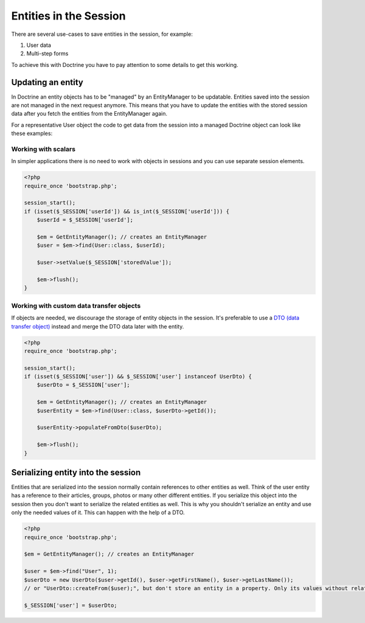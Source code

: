 Entities in the Session
=======================

There are several use-cases to save entities in the session, for example:

1.  User data
2.  Multi-step forms

To achieve this with Doctrine you have to pay attention to some details to get
this working.

Updating an entity
------------------

In Doctrine an entity objects has to be "managed" by an EntityManager to be
updatable. Entities saved into the session are not managed in the next request
anymore. This means that you have to update the entities with the stored session
data after you fetch the entities from the EntityManager again.

For a representative User object the code to get data from the session into a
managed Doctrine object can look like these examples:

Working with scalars
~~~~~~~~~~~~~~~~~~~~

In simpler applications there is no need to work with objects in sessions and you can use
separate session elements.

.. code-block:: php

    <?php
    require_once 'bootstrap.php';

    session_start();
    if (isset($_SESSION['userId']) && is_int($_SESSION['userId'])) {
        $userId = $_SESSION['userId'];

        $em = GetEntityManager(); // creates an EntityManager
        $user = $em->find(User::class, $userId);

        $user->setValue($_SESSION['storedValue']);

        $em->flush();
    }

Working with custom data transfer objects
~~~~~~~~~~~~~~~~~~~~~~~~~~~~~~~~~~~~~~~~~

If objects are needed, we discourage the storage of entity objects in the session. It's
preferable to use a `DTO (data transfer object) <https://en.wikipedia.org/wiki/Data_transfer_object>`_
instead and merge the DTO data later with the entity.

.. code-block:: php

    <?php
    require_once 'bootstrap.php';

    session_start();
    if (isset($_SESSION['user']) && $_SESSION['user'] instanceof UserDto) {
        $userDto = $_SESSION['user'];

        $em = GetEntityManager(); // creates an EntityManager
        $userEntity = $em->find(User::class, $userDto->getId());

        $userEntity->populateFromDto($userDto);

        $em->flush();
    }

Serializing entity into the session
-----------------------------------

Entities that are serialized into the session normally contain references to
other entities as well. Think of the user entity has a reference to their
articles, groups, photos or many other different entities. If you serialize
this object into the session then you don't want to serialize the related
entities as well. This is why you shouldn't serialize an entity and use
only the needed values of it. This can happen with the help of a DTO.

.. code-block:: php

    <?php
    require_once 'bootstrap.php';

    $em = GetEntityManager(); // creates an EntityManager 

    $user = $em->find("User", 1);
    $userDto = new UserDto($user->getId(), $user->getFirstName(), $user->getLastName());
    // or "UserDto::createFrom($user);", but don't store an entity in a property. Only its values without relations.

    $_SESSION['user'] = $userDto;


